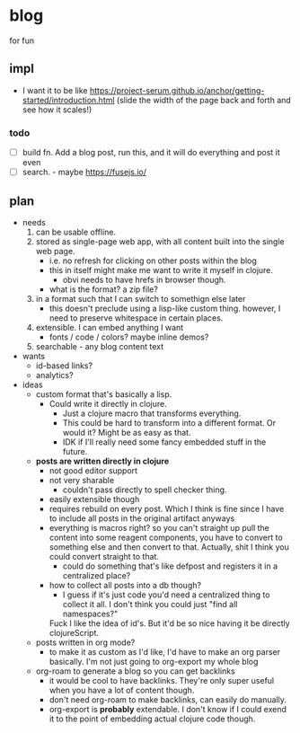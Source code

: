 * blog

for fun
** impl
- I want it to be like https://project-serum.github.io/anchor/getting-started/introduction.html
  (slide the width of the page back and forth and see how it scales!)
*** todo
- [ ] build fn. Add a blog post, run this, and it will do everything and post it even
- [ ] search. - maybe https://fusejs.io/
** plan
- needs
  1) can be usable offline.
  2) stored as single-page web app, with all content built into the single web page.
     - i.e. no refresh for clicking on other posts within the blog
     - this in itself might make me want to write it myself in clojure.
       - obvi needs to have hrefs in browser though.
     - what is the format? a zip file?
  3) in a format such that I can switch to somethign else later
     - this doesn't preclude using a lisp-like custom thing.
       however, I need to preserve whitespace in certain places.
  4) extensible. I can embed anything I want
     - fonts / code / colors? maybe inline demos?
  5) searchable - any blog content text

- wants
  - id-based links?
  - analytics?
- ideas
  - custom format that's basically a lisp.
    - Could write it directly in clojure.
      - Just a clojure macro that transforms everything.
      - This could be hard to transform into a different format.
        Or would it? Might be as easy as that.
      - IDK if I'll really need some fancy embedded stuff in the future.

  - *posts are written directly in clojure*
    - not good editor support
    - not very sharable
      - couldn't pass directly to spell checker thing.
    - easily extensible though
    - requires rebuild on every post. Which I think is fine since I have
      to include all posts in the original artifact anyways
    - everything is macros right? so you can't straight up pull the content
      into some reagent components, you have to convert to something else
      and then convert to that. Actually, shit I think you could
      convert straight to that.
      - could do something that's like defpost and registers it in a
        centralized place?
    - how to collect all posts into a db though?
      - I guess if it's just code you'd need a centralized
        thing to collect it all. I don't think you could just
        "find all namespaces?"
      Fuck I like the idea of id's.
      But it'd be so nice having it be directly clojureScript.

  - posts written in org mode?
    - to make it as custom as I'd like, I'd have to make an org parser
      basically. I'm not just going to org-export my whole blog

  - org-roam to generate a blog so you can get backlinks
    - it would be cool to have backlinks. They're only super useful when you have
      a lot of content though.
    - don't need org-roam to make backlinks, can easily do manually.
    - org-export is *probably* extendable. I don't know if I could exend it to
      the point of embedding actual clojure code though.


